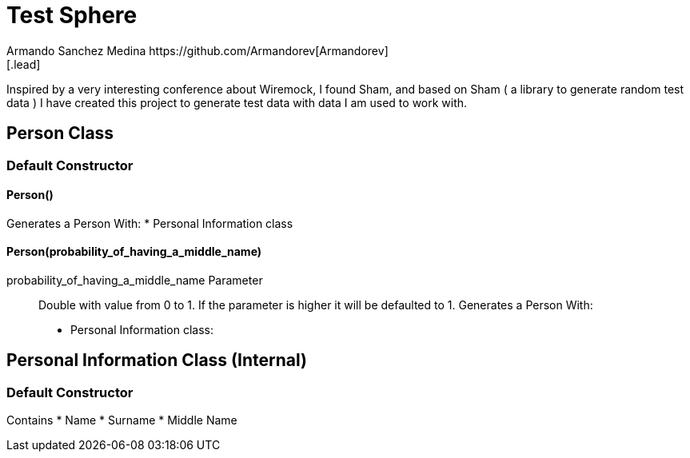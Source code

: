 = Test Sphere
Armando Sanchez Medina https://github.com/Armandorev[Armandorev]
[.lead]
Inspired by a very interesting conference about Wiremock, I found Sham, and based on Sham ( a library to generate random test data ) I have created this project to generate test data with data I am used to work with.

== Person Class

=== Default Constructor

==== Person()
Generates a Person With:
* Personal Information class

==== Person(probability_of_having_a_middle_name)
probability_of_having_a_middle_name Parameter:: Double with value from 0 to 1. If the parameter is higher it will be defaulted to 1.
Generates a Person With:
* Personal Information class:

== Personal Information Class (Internal)

=== Default Constructor
Contains
* Name
* Surname
* Middle Name
